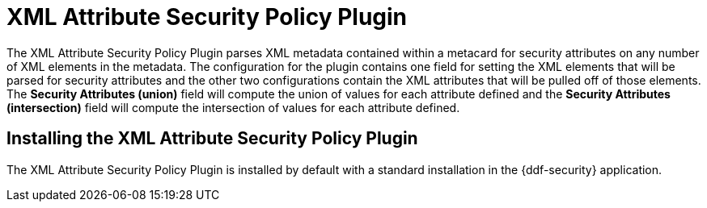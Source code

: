 :type: plugin
:status: published
:title: XML Attribute Security Policy Plugin
:link: _xml_attribute_security_policy_plugin
:plugintypes: policy
:summary: Finds security attributes contained in a metacard's metadata.

= XML Attribute Security Policy Plugin

The XML Attribute Security Policy Plugin parses XML metadata contained within a metacard for security attributes on any number of XML elements in the metadata.
The configuration for the plugin contains one field for setting the XML elements that will be parsed for security attributes and the other two configurations contain the XML attributes that will be pulled off of those elements.
The *Security Attributes (union)* field will compute the union of values for each attribute defined and the *Security Attributes (intersection)* field will compute the intersection of values for each attribute defined.

== Installing the XML Attribute Security Policy Plugin

The XML Attribute Security Policy Plugin is installed by default with a standard installation in the {ddf-security} application.

